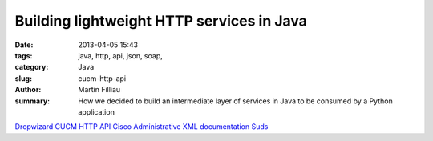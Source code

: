 Building lightweight HTTP services in Java
##########################################

:date: 2013-04-05 15:43
:tags: java, http, api, json, soap,
:category: Java
:slug: cucm-http-api
:author: Martin Filliau
:summary: How we decided to build an intermediate layer of services in Java to be consumed by a Python application



`Dropwizard <http://dropwizard.codahale.com/>`_
`CUCM HTTP API <https://github.com/ox-it/cucm-http-api>`_
`Cisco Administrative XML documentation <http://developer.cisco.com/web/axl/docs>`_
`Suds <https://fedorahosted.org/suds/>`_